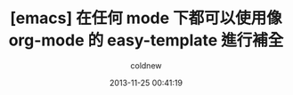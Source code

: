 #+TITLE: [emacs] 在任何 mode 下都可以使用像 org-mode 的 easy-template 進行補全
#+AUTHOR: coldnew
#+EMAIL:  coldnew.tw@gmail.com
#+DATE:   2013-11-25 00:41:19
#+LANGUAGE: zh_TW
#+URL:    6860d
#+OPTIONS: num:nil ^:nil
#+TAGS: emacs org@mode
